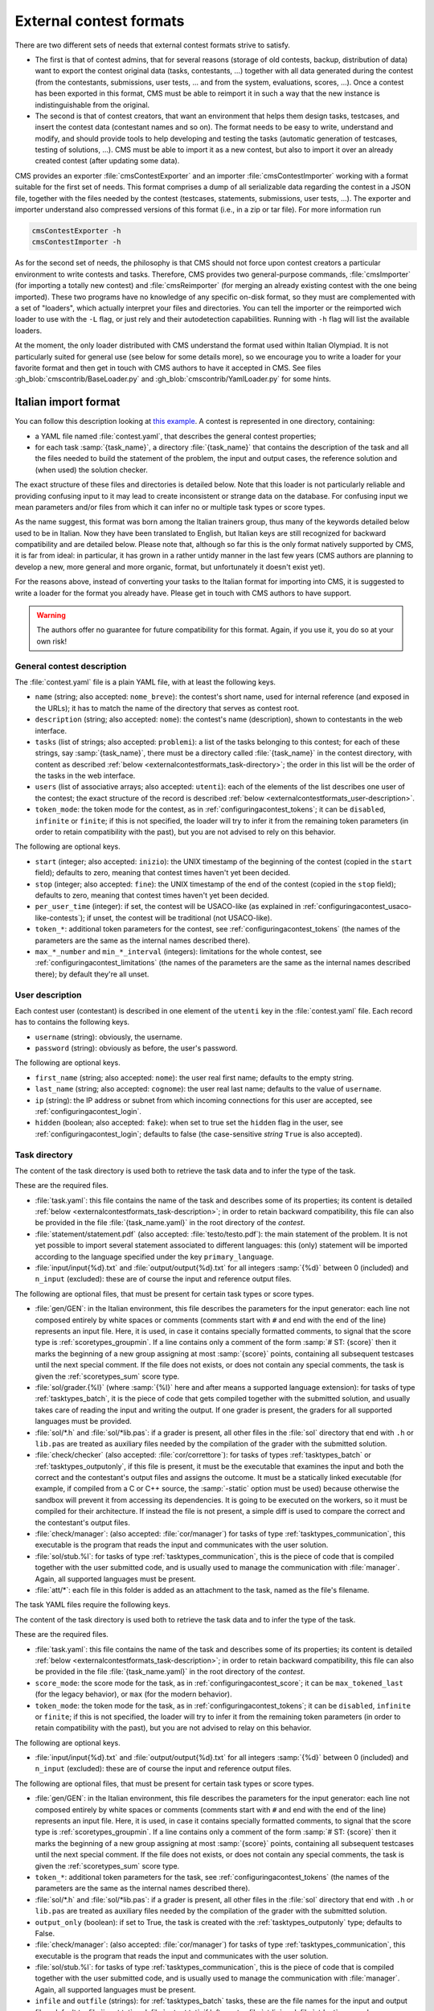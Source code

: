External contest formats
************************

There are two different sets of needs that external contest formats strive to satisfy.

- The first is that of contest admins, that for several reasons (storage of old contests, backup, distribution of data) want to export the contest original data (tasks, contestants, ...) together with all data generated during the contest (from the contestants, submissions, user tests, ... and from the system, evaluations, scores, ...). Once a contest has been exported in this format, CMS must be able to reimport it in such a way that the new instance is indistinguishable from the original.

- The second is that of contest creators, that want an environment that helps them design tasks, testcases, and insert the contest data (contestant names and so on). The format needs to be easy to write, understand and modify, and should provide tools to help developing and testing the tasks (automatic generation of testcases, testing of solutions, ...). CMS must be able to import it as a new contest, but also to import it over an already created contest (after updating some data).

CMS provides an exporter :file:`cmsContestExporter` and an importer :file:`cmsContestImporter` working with a format suitable for the first set of needs. This format comprises a dump of all serializable data regarding the contest in a JSON file, together with the files needed by the contest (testcases, statements, submissions, user tests, ...). The exporter and importer understand also compressed versions of this format (i.e., in a zip or tar file). For more information run

.. sourcecode:: bash

    cmsContestExporter -h
    cmsContestImporter -h

As for the second set of needs, the philosophy is that CMS should not force upon contest creators a particular environment to write contests and tasks. Therefore, CMS provides two general-purpose commands, :file:`cmsImporter` (for importing a totally new contest) and :file:`cmsReimporter` (for merging an already existing contest with the one being imported). These two programs have no knowledge of any specific on-disk format, so they must are complemented with a set of "loaders", which actually interpret your files and directories. You can tell the importer or the reimported wich loader to use with the ``-L`` flag, or just rely and their autodetection capabilities. Running with ``-h`` flag will list the available loaders.

At the moment, the only loader distributed with CMS understand the format used within Italian Olympiad. It is not particularly suited for general use (see below for some details more), so we encourage you to write a loader for your favorite format and then get in touch with CMS authors to have it accepted in CMS. See files :gh_blob:`cmscontrib/BaseLoader.py` and :gh_blob:`cmscontrib/YamlLoader.py` for some hints.


Italian import format
=====================

You can follow this description looking at `this example <https://github.com/cms-dev/con_test>`_. A contest is represented in one directory, containing:

- a YAML file named :file:`contest.yaml`, that describes the general contest properties;

- for each task :samp:`{task_name}`, a directory :file:`{task_name}` that contains the description of the task and all the files needed to build the statement of the problem, the input and output cases, the reference solution and (when used) the solution checker.

The exact structure of these files and directories is detailed below. Note that this loader is not particularly reliable and providing confusing input to it may lead to create inconsistent or strange data on the database. For confusing input we mean parameters and/or files from which it can infer no or multiple task types or score types.

As the name suggest, this format was born among the Italian trainers group, thus many of the keywords detailed below used to be in Italian. Now they have been translated to English, but Italian keys are still recognized for backward compatibility and are detailed below. Please note that, although so far this is the only format natively supported by CMS, it is far from ideal: in particular, it has grown in a rather untidy manner in the last few years (CMS authors are planning to develop a new, more general and more organic, format, but unfortunately it doesn't exist yet).

For the reasons above, instead of converting your tasks to the Italian format for importing into CMS, it is suggested to write a loader for the format you already have. Please get in touch with CMS authors to have support.

.. warning::

   The authors offer no guarantee for future compatibility for this format. Again, if you use it, you do so at your own risk!


General contest description
---------------------------

The :file:`contest.yaml` file is a plain YAML file, with at least the following keys.

- ``name`` (string; also accepted: ``nome_breve``): the contest's short name, used for internal reference (and exposed in the URLs); it has to match the name of the directory that serves as contest root.

- ``description`` (string; also accepted: ``nome``): the contest's name (description), shown to contestants in the web interface.

- ``tasks`` (list of strings; also accepted: ``problemi``): a list of the tasks belonging to this contest; for each of these strings, say :samp:`{task_name}`, there must be a directory called :file:`{task_name}` in the contest directory, with content as described :ref:`below <externalcontestformats_task-directory>`; the order in this list will be the order of the tasks in the web interface.

- ``users`` (list of associative arrays; also accepted: ``utenti``): each of the elements of the list describes one user of the contest; the exact structure of the record is described :ref:`below <externalcontestformats_user-description>`.

- ``token_mode``: the token mode for the contest, as in :ref:`configuringacontest_tokens`; it can be ``disabled``, ``infinite`` or ``finite``; if this is not specified, the loader will try to infer it from the remaining token parameters (in order to retain compatibility with the past), but you are not advised to rely on this behavior.

The following are optional keys.

- ``start`` (integer; also accepted: ``inizio``): the UNIX timestamp of the beginning of the contest (copied in the ``start`` field); defaults to zero, meaning that contest times haven't yet been decided.

- ``stop`` (integer; also accepted: ``fine``): the UNIX timestamp of the end of the contest (copied in the ``stop`` field); defaults to zero, meaning that contest times haven't yet been decided.

- ``per_user_time`` (integer): if set, the contest will be USACO-like (as explained in :ref:`configuringacontest_usaco-like-contests`); if unset, the contest will be traditional (not USACO-like).

- ``token_*``: additional token parameters for the contest, see :ref:`configuringacontest_tokens` (the names of the parameters are the same as the internal names described there).

- ``max_*_number`` and ``min_*_interval`` (integers): limitations for the whole contest, see :ref:`configuringacontest_limitations` (the names of the parameters are the same as the internal names described there); by default they're all unset.


.. _externalcontestformats_user-description:

User description
----------------

Each contest user (contestant) is described in one element of the ``utenti`` key in the :file:`contest.yaml` file. Each record has to contains the following keys.

- ``username`` (string): obviously, the username.

- ``password`` (string): obviously as before, the user's password.

The following are optional keys.

- ``first_name`` (string; also accepted: ``nome``): the user real first name; defaults to the empty string.

- ``last_name`` (string; also accepted: ``cognome``): the user real last name; defaults to the value of ``username``.

- ``ip`` (string): the IP address or subnet from which incoming connections for this user are accepted, see :ref:`configuringacontest_login`.

- ``hidden`` (boolean; also accepted: ``fake``): when set to true set the ``hidden`` flag in the user, see :ref:`configuringacontest_login`; defaults to false (the case-sensitive *string* ``True`` is also accepted).


.. _externalcontestformats_task-directory:

Task directory
--------------

The content of the task directory is used both to retrieve the task data and to infer the type of the task.

These are the required files.

- :file:`task.yaml`: this file contains the name of the task and describes some of its properties; its content is detailed :ref:`below <externalcontestformats_task-description>`; in order to retain backward compatibility, this file can also be provided in the file :file:`{task_name.yaml}` in the root directory of the *contest*.

- :file:`statement/statement.pdf` (also accepted: :file:`testo/testo.pdf`): the main statement of the problem. It is not yet possible to import several statement associated to different languages: this (only) statement will be imported according to the language specified under the key ``primary_language``.

- :file:`input/input{%d}.txt` and :file:`output/output{%d}.txt` for all integers :samp:`{%d}` between 0 (included) and ``n_input`` (excluded): these are of course the input and reference output files.

The following are optional files, that must be present for certain task types or score types.

- :file:`gen/GEN`: in the Italian environment, this file describes the parameters for the input generator: each line not composed entirely by white spaces or comments (comments start with ``#`` and end with the end of the line) represents an input file. Here, it is used, in case it contains specially formatted comments, to signal that the score type is :ref:`scoretypes_groupmin`. If a line contains only a comment of the form :samp:`# ST: {score}` then it marks the beginning of a new group assigning at most :samp:`{score}` points, containing all subsequent testcases until the next special comment. If the file does not exists, or does not contain any special comments, the task is given the :ref:`scoretypes_sum` score type.

- :file:`sol/grader.{%l}` (where :samp:`{%l}` here and after means a supported language extension): for tasks of type :ref:`tasktypes_batch`, it is the piece of code that gets compiled together with the submitted solution, and usually takes care of reading the input and writing the output. If one grader is present, the graders for all supported languages must be provided.

- :file:`sol/*.h` and :file:`sol/*lib.pas`: if a grader is present, all other files in the :file:`sol` directory that end with ``.h`` or ``lib.pas`` are treated as auxiliary files needed by the compilation of the grader with the submitted solution.

- :file:`check/checker` (also accepted: :file:`cor/correttore`): for tasks of types :ref:`tasktypes_batch` or :ref:`tasktypes_outputonly`, if this file is present, it must be the executable that examines the input and both the correct and the contestant's output files and assigns the outcome. It must be a statically linked executable (for example, if compiled from a C or C++ source, the :samp:`-static` option must be used) because otherwise the sandbox will prevent it from accessing its dependencies. It is going to be executed on the workers, so it must be compiled for their architecture. If instead the file is not present, a simple diff is used to compare the correct and the contestant's output files.

- :file:`check/manager`: (also accepted: :file:`cor/manager`) for tasks of type :ref:`tasktypes_communication`, this executable is the program that reads the input and communicates with the user solution.

- :file:`sol/stub.%l`: for tasks of type :ref:`tasktypes_communication`, this is the piece of code that is compiled together with the user submitted code, and is usually used to manage the communication with :file:`manager`. Again, all supported languages must be present.

- :file:`att/*`: each file in this folder is added as an attachment to the task, named as the file's filename.


.. _externalcontestformats_task-description:

.. _externalcontestformats_task-directory:

The task YAML files require the following keys.

The content of the task directory is used both to retrieve the task data and to infer the type of the task.

These are the required files.

- :file:`task.yaml`: this file contains the name of the task and describes some of its properties; its content is detailed :ref:`below <externalcontestformats_task-description>`; in order to retain backward compatibility, this file can also be provided in the file :file:`{task_name.yaml}` in the root directory of the *contest*.

- ``score_mode``: the score mode for the task, as in :ref:`configuringacontest_score`; it can be ``max_tokened_last`` (for the legacy behavior), or ``max`` (for the modern behavior).

- ``token_mode``: the token mode for the task, as in :ref:`configuringacontest_tokens`; it can be ``disabled``, ``infinite`` or ``finite``; if this is not specified, the loader will try to infer it from the remaining token parameters (in order to retain compatibility with the past), but you are not advised to relay on this behavior.

The following are optional keys.

- :file:`input/input{%d}.txt` and :file:`output/output{%d}.txt` for all integers :samp:`{%d}` between 0 (included) and ``n_input`` (excluded): these are of course the input and reference output files.

The following are optional files, that must be present for certain task types or score types.

- :file:`gen/GEN`: in the Italian environment, this file describes the parameters for the input generator: each line not composed entirely by white spaces or comments (comments start with ``#`` and end with the end of the line) represents an input file. Here, it is used, in case it contains specially formatted comments, to signal that the score type is :ref:`scoretypes_groupmin`. If a line contains only a comment of the form :samp:`# ST: {score}` then it marks the beginning of a new group assigning at most :samp:`{score}` points, containing all subsequent testcases until the next special comment. If the file does not exists, or does not contain any special comments, the task is given the :ref:`scoretypes_sum` score type.

- ``token_*``: additional token parameters for the task, see :ref:`configuringacontest_tokens` (the names of the parameters are the same as the internal names described there).

- :file:`sol/*.h` and :file:`sol/*lib.pas`: if a grader is present, all other files in the :file:`sol` directory that end with ``.h`` or ``lib.pas`` are treated as auxiliary files needed by the compilation of the grader with the submitted solution.

- ``output_only`` (boolean): if set to True, the task is created with the :ref:`tasktypes_outputonly` type; defaults to False.

- :file:`check/manager`: (also accepted: :file:`cor/manager`) for tasks of type :ref:`tasktypes_communication`, this executable is the program that reads the input and communicates with the user solution.

- :file:`sol/stub.%l`: for tasks of type :ref:`tasktypes_communication`, this is the piece of code that is compiled together with the user submitted code, and is usually used to manage the communication with :file:`manager`. Again, all supported languages must be present.

- ``infile`` and ``outfile`` (strings): for :ref:`tasktypes_batch` tasks, these are the file names for the input and output files; default to :file:`input.txt` and :file:`output.txt`; if left empty, :file:`stdin` and :file:`stdout` are used.


.. _externalcontestformats_task-description:

Polygon format
==============

`Polygon <https://polygon.codeforces.com>`_ is a popular platform for the creation of tasks, and a task format, used among others by Codeforces.

Since Polygon doesn't support CMS directly, some task parameters cannot be set using the standard Polygon configuration. The importer reads from an optional file :file:`cms_conf.py` additional configuration specifics to CMS. Additionally, user can add file named contestants.txt to allow importing some set of users.

By default, all tasks are batch files, with custom checker and score type is Sum. Loaders assumes that checker is check.cpp and written with usage of testlib.h. It provides customized version of testlib.h which allows using Polygon checkers with CMS. Checkers will be compiled during importing the contest. This is important in case the architecture where the loading happens is different from the architecture of the workers.

Polygon (by now) doesn't allow custom contest-wide files, so general contest options should be hard-coded in the loader.
